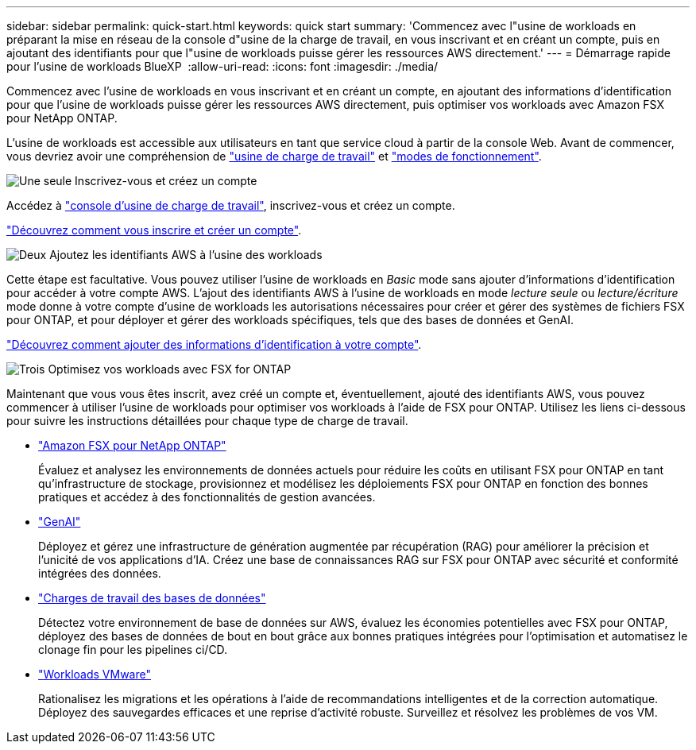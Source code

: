 ---
sidebar: sidebar 
permalink: quick-start.html 
keywords: quick start 
summary: 'Commencez avec l"usine de workloads en préparant la mise en réseau de la console d"usine de la charge de travail, en vous inscrivant et en créant un compte, puis en ajoutant des identifiants pour que l"usine de workloads puisse gérer les ressources AWS directement.' 
---
= Démarrage rapide pour l'usine de workloads BlueXP 
:allow-uri-read: 
:icons: font
:imagesdir: ./media/


[role="lead"]
Commencez avec l'usine de workloads en vous inscrivant et en créant un compte, en ajoutant des informations d'identification pour que l'usine de workloads puisse gérer les ressources AWS directement, puis optimiser vos workloads avec Amazon FSX pour NetApp ONTAP.

L'usine de workloads est accessible aux utilisateurs en tant que service cloud à partir de la console Web. Avant de commencer, vous devriez avoir une compréhension de link:workload-factory-overview.html["usine de charge de travail"] et link:operational-modes.html["modes de fonctionnement"].

.image:https://raw.githubusercontent.com/NetAppDocs/common/main/media/number-1.png["Une seule"] Inscrivez-vous et créez un compte
[role="quick-margin-para"]
Accédez à https://console.workloads.netapp.com["console d'usine de charge de travail"^], inscrivez-vous et créez un compte.

[role="quick-margin-para"]
link:sign-up-saas.html["Découvrez comment vous inscrire et créer un compte"].

.image:https://raw.githubusercontent.com/NetAppDocs/common/main/media/number-2.png["Deux"] Ajoutez les identifiants AWS à l'usine des workloads
[role="quick-margin-para"]
Cette étape est facultative. Vous pouvez utiliser l'usine de workloads en _Basic_ mode sans ajouter d'informations d'identification pour accéder à votre compte AWS. L'ajout des identifiants AWS à l'usine de workloads en mode _lecture seule_ ou _lecture/écriture_ mode donne à votre compte d'usine de workloads les autorisations nécessaires pour créer et gérer des systèmes de fichiers FSX pour ONTAP, et pour déployer et gérer des workloads spécifiques, tels que des bases de données et GenAI.

[role="quick-margin-para"]
link:add-credentials.html["Découvrez comment ajouter des informations d'identification à votre compte"].

.image:https://raw.githubusercontent.com/NetAppDocs/common/main/media/number-3.png["Trois"] Optimisez vos workloads avec FSX for ONTAP
[role="quick-margin-para"]
Maintenant que vous vous êtes inscrit, avez créé un compte et, éventuellement, ajouté des identifiants AWS, vous pouvez commencer à utiliser l'usine de workloads pour optimiser vos workloads à l'aide de FSX pour ONTAP. Utilisez les liens ci-dessous pour suivre les instructions détaillées pour chaque type de charge de travail.

[role="quick-margin-list"]
* https://docs.netapp.com/us-en/workload-fsx-ontap/index.html["Amazon FSX pour NetApp ONTAP"^]
+
Évaluez et analysez les environnements de données actuels pour réduire les coûts en utilisant FSX pour ONTAP en tant qu'infrastructure de stockage, provisionnez et modélisez les déploiements FSX pour ONTAP en fonction des bonnes pratiques et accédez à des fonctionnalités de gestion avancées.

* https://docs.netapp.com/us-en/workload-genai/index.html["GenAI"^]
+
Déployez et gérez une infrastructure de génération augmentée par récupération (RAG) pour améliorer la précision et l'unicité de vos applications d'IA. Créez une base de connaissances RAG sur FSX pour ONTAP avec sécurité et conformité intégrées des données.

* https://docs.netapp.com/us-en/workload-databases/index.html["Charges de travail des bases de données"^]
+
Détectez votre environnement de base de données sur AWS, évaluez les économies potentielles avec FSX pour ONTAP, déployez des bases de données de bout en bout grâce aux bonnes pratiques intégrées pour l'optimisation et automatisez le clonage fin pour les pipelines ci/CD.

* https://docs.netapp.com/us-en/workload-vmware/index.html["Workloads VMware"^]
+
Rationalisez les migrations et les opérations à l'aide de recommandations intelligentes et de la correction automatique. Déployez des sauvegardes efficaces et une reprise d'activité robuste. Surveillez et résolvez les problèmes de vos VM.


